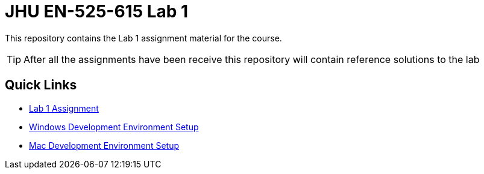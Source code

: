 # JHU EN-525-615 Lab 1

This repository contains the Lab 1 assignment material for the course.

TIP: After all the assignments have been receive this repository will contain reference solutions to the lab

== Quick Links

* link:docs/lab1.adoc[Lab 1 Assignment]
* link:docs/dev_environment_win.adoc[Windows Development Environment Setup]
* link:docs/dev_environment_mac.adoc[Mac Development Environment Setup]
